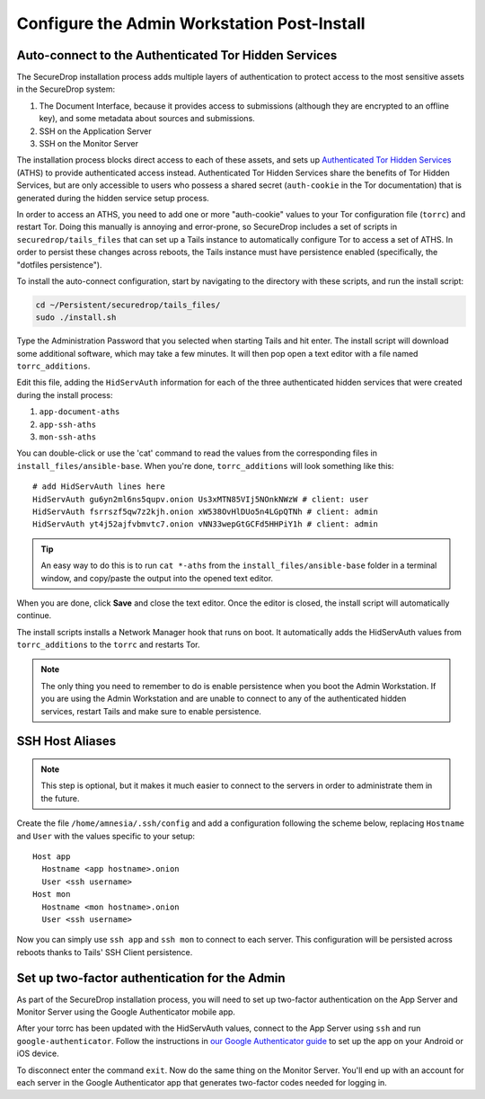Configure the Admin Workstation Post-Install
============================================

.. _auto-connect ATHS:

Auto-connect to the Authenticated Tor Hidden Services
-----------------------------------------------------

The SecureDrop installation process adds multiple layers of
authentication to protect access to the most sensitive assets in the
SecureDrop system:

#. The Document Interface, because it provides access to submissions
   (although they are encrypted to an offline key), and some metadata
   about sources and submissions.
#. SSH on the Application Server
#. SSH on the Monitor Server

The installation process blocks direct access to each of these assets,
and sets up `Authenticated Tor Hidden Services`_ (ATHS) to provide
authenticated access instead. Authenticated Tor Hidden Services share
the benefits of Tor Hidden Services, but are only accessible to users
who possess a shared secret (``auth-cookie`` in the Tor documentation)
that is generated during the hidden service setup process.

In order to access an ATHS, you need to add one or more "auth-cookie"
values to your Tor configuration file (``torrc``) and restart
Tor. Doing this manually is annoying and error-prone, so SecureDrop
includes a set of scripts in ``securedrop/tails_files`` that can set
up a Tails instance to automatically configure Tor to access a set of
ATHS. In order to persist these changes across reboots, the Tails
instance must have persistence enabled (specifically, the "dotfiles
persistence").

To install the auto-connect configuration, start by navigating to the
directory with these scripts, and run the install script:

.. code:: sh

    cd ~/Persistent/securedrop/tails_files/
    sudo ./install.sh

Type the Administration Password that you selected when starting Tails
and hit enter. The install script will download some additional
software, which may take a few minutes. It will then pop open a text
editor with a file named ``torrc_additions``.

Edit this file, adding the ``HidServAuth`` information for each of the
three authenticated hidden services that were created during the
install process:

#. ``app-document-aths``
#. ``app-ssh-aths``
#. ``mon-ssh-aths``

You can double-click or use the 'cat' command to read the values from
the corresponding files in ``install_files/ansible-base``. When you're
done, ``torrc_additions`` will look something like this:

::

    # add HidServAuth lines here
    HidServAuth gu6yn2ml6ns5qupv.onion Us3xMTN85VIj5NOnkNWzW # client: user
    HidServAuth fsrrszf5qw7z2kjh.onion xW538OvHlDUo5n4LGpQTNh # client: admin
    HidServAuth yt4j52ajfvbmvtc7.onion vNN33wepGtGCFd5HHPiY1h # client: admin

.. tip:: An easy way to do this is to run ``cat *-aths`` from the
	 ``install_files/ansible-base`` folder in a terminal window,
	 and copy/paste the output into the opened text editor.

When you are done, click **Save** and close the text editor. Once the
editor is closed, the install script will automatically continue.

.. todo:: This process is confusing and error prone. Since the
          necessary information (the ``*-aths`` files) is in a
          predictable location, can't we just skip the "manually
          copy/paste into a text editor" step?

The install scripts installs a Network Manager hook that runs on boot. It automatically adds the HidServAuth values from ``torrc_additions`` to the ``torrc`` and restarts Tor.

.. note:: The only thing you need to remember to do is enable
          persistence when you boot the Admin Workstation. If you are
          using the Admin Workstation and are unable to connect to any
          of the authenticated hidden services, restart Tails and make
          sure to enable persistence.

.. _Authenticated Tor Hidden Services: https://www.torproject.org/docs/tor-manual.html.en#HiddenServiceAuthorizeClient

.. _SSH Host Aliases:

SSH Host Aliases
----------------

.. note:: This step is optional, but it makes it much easier to
	  connect to the servers in order to administrate them in the future.

Create the file ``/home/amnesia/.ssh/config`` and add a configuration
following the scheme below, replacing ``Hostname`` and ``User`` with
the values specific to your setup:

::

    Host app
      Hostname <app hostname>.onion
      User <ssh username>
    Host mon
      Hostname <mon hostname>.onion
      User <ssh username>

Now you can simply use ``ssh app`` and ``ssh mon`` to connect to each
server. This configuration will be persisted across reboots thanks to
Tails' SSH Client persistence.

Set up two-factor authentication for the Admin
----------------------------------------------

.. todo:: Do we still want to recommend/require this? Should it be
          optional?

As part of the SecureDrop installation process, you will need to set up
two-factor authentication on the App Server and Monitor Server using the
Google Authenticator mobile app.

After your torrc has been updated with the HidServAuth values, connect
to the App Server using ``ssh`` and run ``google-authenticator``. Follow
the instructions in `our Google Authenticator
guide </docs/google_authenticator.rst>`__ to set up the app on your
Android or iOS device.

To disconnect enter the command ``exit``. Now do the same thing on the
Monitor Server. You'll end up with an account for each server in the
Google Authenticator app that generates two-factor codes needed for
logging in.
